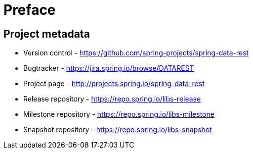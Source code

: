 [[preface]]
= Preface

[[Project]]
[preface]
== Project metadata

* Version control - https://github.com/spring-projects/spring-data-rest
* Bugtracker - https://jira.spring.io/browse/DATAREST
* Project page - http://projects.spring.io/spring-data-rest
* Release repository - https://repo.spring.io/libs-release
* Milestone repository - https://repo.spring.io/libs-milestone
* Snapshot repository - https://repo.spring.io/libs-snapshot